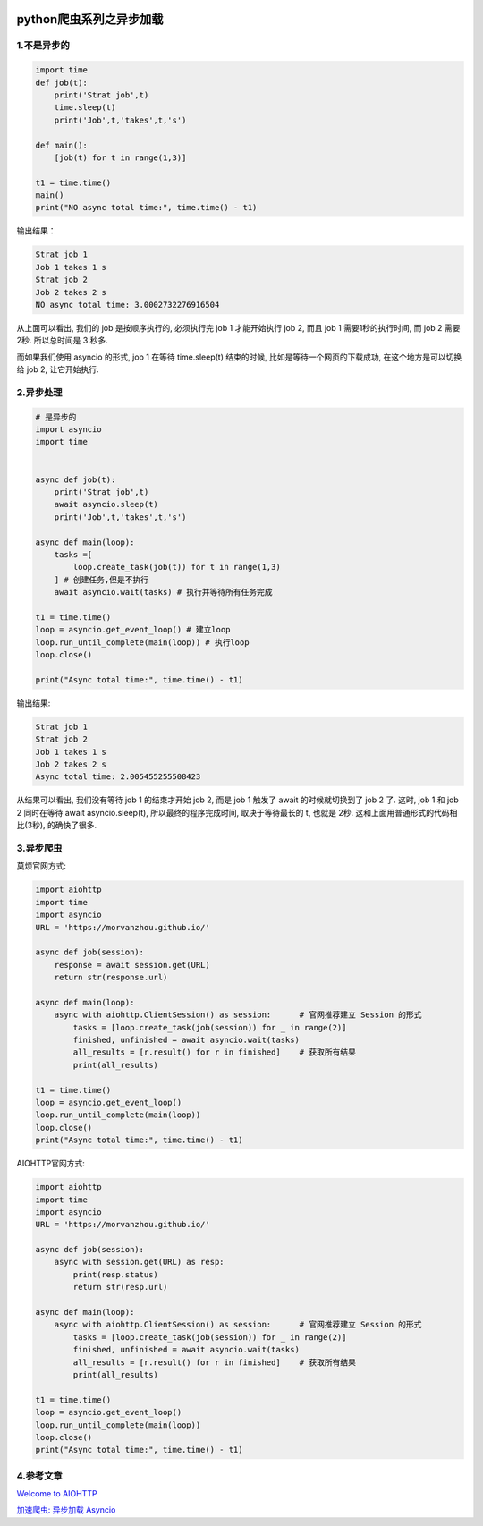 .. figure:: http://p20tr36iw.bkt.clouddn.com/py_scarpy_asycio.png
   :alt: 

.. raw:: html

   <!--more-->

python爬虫系列之异步加载
========================

1.不是异步的
------------

.. code:: python

    import time
    def job(t):
        print('Strat job',t)
        time.sleep(t)
        print('Job',t,'takes',t,'s')

    def main():
        [job(t) for t in range(1,3)]

    t1 = time.time()
    main()
    print("NO async total time:", time.time() - t1)

输出结果：

.. code:: python

    Strat job 1
    Job 1 takes 1 s
    Strat job 2
    Job 2 takes 2 s
    NO async total time: 3.0002732276916504

从上面可以看出, 我们的 job 是按顺序执行的, 必须执行完 job 1 才能开始执行
job 2, 而且 job 1 需要1秒的执行时间, 而 job 2 需要2秒. 所以总时间是 3
秒多.

而如果我们使用 asyncio 的形式, job 1 在等待 time.sleep(t) 结束的时候,
比如是等待一个网页的下载成功, 在这个地方是可以切换给 job 2,
让它开始执行.

2.异步处理
----------

.. code:: python

    # 是异步的
    import asyncio
    import time


    async def job(t):
        print('Strat job',t)
        await asyncio.sleep(t)
        print('Job',t,'takes',t,'s')

    async def main(loop):
        tasks =[
            loop.create_task(job(t)) for t in range(1,3)
        ] # 创建任务,但是不执行
        await asyncio.wait(tasks) # 执行并等待所有任务完成

    t1 = time.time()
    loop = asyncio.get_event_loop() # 建立loop
    loop.run_until_complete(main(loop)) # 执行loop
    loop.close()

    print("Async total time:", time.time() - t1)

输出结果:

.. code:: python

    Strat job 1
    Strat job 2
    Job 1 takes 1 s
    Job 2 takes 2 s
    Async total time: 2.005455255508423

从结果可以看出, 我们没有等待 job 1 的结束才开始 job 2, 而是 job 1 触发了
await 的时候就切换到了 job 2 了. 这时, job 1 和 job 2 同时在等待 await
asyncio.sleep(t), 所以最终的程序完成时间, 取决于等待最长的 t, 也就是
2秒. 这和上面用普通形式的代码相比(3秒), 的确快了很多.

3.异步爬虫
----------

莫烦官网方式:

.. code:: python

    import aiohttp
    import time
    import asyncio
    URL = 'https://morvanzhou.github.io/'

    async def job(session):
        response = await session.get(URL)
        return str(response.url)

    async def main(loop):
        async with aiohttp.ClientSession() as session:      # 官网推荐建立 Session 的形式
            tasks = [loop.create_task(job(session)) for _ in range(2)]
            finished, unfinished = await asyncio.wait(tasks)
            all_results = [r.result() for r in finished]    # 获取所有结果
            print(all_results)

    t1 = time.time()
    loop = asyncio.get_event_loop()
    loop.run_until_complete(main(loop))
    loop.close()
    print("Async total time:", time.time() - t1)

AIOHTTP官网方式:

.. code:: python

    import aiohttp
    import time
    import asyncio
    URL = 'https://morvanzhou.github.io/'

    async def job(session):
        async with session.get(URL) as resp:
            print(resp.status)
            return str(resp.url)

    async def main(loop):
        async with aiohttp.ClientSession() as session:      # 官网推荐建立 Session 的形式
            tasks = [loop.create_task(job(session)) for _ in range(2)]
            finished, unfinished = await asyncio.wait(tasks)
            all_results = [r.result() for r in finished]    # 获取所有结果
            print(all_results)

    t1 = time.time()
    loop = asyncio.get_event_loop()
    loop.run_until_complete(main(loop))
    loop.close()
    print("Async total time:", time.time() - t1)

4.参考文章
----------

`Welcome to
AIOHTTP <https://aiohttp.readthedocs.io/en/stable/client_quickstart.html>`__

`加速爬虫: 异步加载
Asyncio <https://morvanzhou.github.io/tutorials/data-manipulation/scraping/4-02-asyncio/>`__
